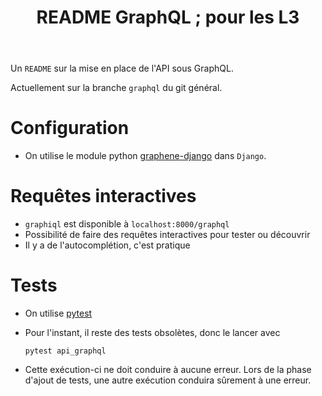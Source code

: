 #+STARTUP: overview
#+title: README GraphQL ; pour les L3
#+options: author:nil

Un =README= sur la mise en place de l'API sous GraphQL.

Actuellement sur la branche =graphql= du git général.

* Configuration
- On utilise le module python [[https://docs.graphene-python.org/projects/django/en/latest/][graphene-django]] dans =Django=.

* Requêtes interactives
- =graphiql= est disponible à =localhost:8000/graphql=
- Possibilité de faire des requêtes interactives pour tester ou découvrir
- Il y a de l'autocomplétion, c'est pratique

* Tests
- On utilise [[https://realpython.com/pytest-python-testing/][pytest]]
- Pour l'instant, il reste des tests obsolètes, donc le lancer avec
  #+begin_src shell
    pytest api_graphql
  #+end_src
- Cette exécution-ci ne doit conduire à aucune erreur. Lors de la phase d'ajout
  de tests, une autre exécution conduira sûrement à une erreur.

